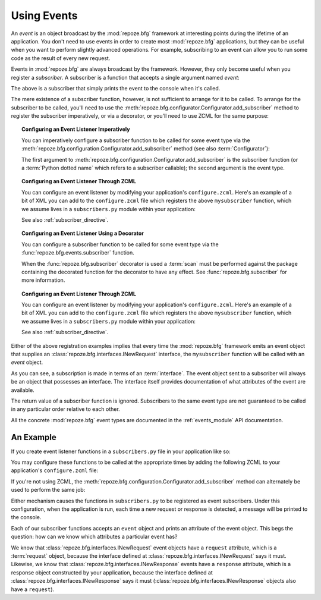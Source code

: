 .. index::
   single: event
   single: subscriber
   single: INewRequest
   single: INewResponse
   pair: subscriber; ZCML directive

.. _events_chapter:

Using Events
=============

An *event* is an object broadcast by the :mod:`repoze.bfg` framework
at interesting points during the lifetime of an application.  You
don't need to use events in order to create most :mod:`repoze.bfg`
applications, but they can be useful when you want to perform slightly
advanced operations.  For example, subscribing to an event can allow
you to run some code as the result of every new request.

Events in :mod:`repoze.bfg` are always broadcast by the framework.
However, they only become useful when you register a *subscriber*.  A
subscriber is a function that accepts a single argument named `event`:

.. code-block:: python
   :linenos:

   def mysubscriber(event):
       print event

The above is a subscriber that simply prints the event to the console
when it's called.

The mere existence of a subscriber function, however, is not
sufficient to arrange for it to be called.  To arrange for the
subscriber to be called, you'll need to use the
:meth:`repoze.bfg.configurator.Configurator.add_subscriber` method to
register the subscriber imperatively, or via a decorator, or you'll
need to use ZCML for the same purpose:

.. topic:: Configuring an Event Listener Imperatively

   You can imperatively configure a subscriber function to be called
   for some event type via the
   :meth:`repoze.bfg.configuration.Configurator.add_subscriber`
   method (see also :term:`Configurator`):

   .. code-block:: python
      :linenos:

      from repoze.bfg.interfaces import INewRequest

      from subscribers import mysubscriber

      # "config" below is assumed to be an instance of a 
      # repoze.bfg.configuration.Configurator object

      config.add_subscriber(mysubscriber, INewRequest)

   The first argument to
   :meth:`repoze.bfg.configuration.Configurator.add_subscriber` is the
   subscriber function (or a :term:`Python dotted name` which refers
   to a subscriber callable); the second argument is the event type.

.. topic:: Configuring an Event Listener Through ZCML

   You can configure an event listener by modifying your application's
   ``configure.zcml``.  Here's an example of a bit of XML you can add
   to the ``configure.zcml`` file which registers the above
   ``mysubscriber`` function, which we assume lives in a
   ``subscribers.py`` module within your application:

   .. code-block:: xml
      :linenos:

      <subscriber
         for="repoze.bfg.interfaces.INewRequest"
         handler=".subscribers.mysubscriber"
       />

   See also :ref:`subscriber_directive`.

.. topic:: Configuring an Event Listener Using a Decorator

   You can configure a subscriber function to be called for some event
   type via the :func:`repoze.bfg.events.subscriber` function.

   .. code-block:: python
      :linenos:

      from repoze.bfg.interfaces import INewRequest
      from repoze.bfg.events import subscriber

      @subscriber(INewRequest)
      def mysubscriber(event):
          event.request.foo = 1

   When the :func:`repoze.bfg.subscriber` decorator is used a
   :term:`scan` must be performed against the package containing the
   decorated function for the decorator to have any effect.  See
   :func:`repoze.bfg.subscriber` for more information.

.. topic:: Configuring an Event Listener Through ZCML

   You can configure an event listener by modifying your application's
   ``configure.zcml``.  Here's an example of a bit of XML you can add
   to the ``configure.zcml`` file which registers the above
   ``mysubscriber`` function, which we assume lives in a
   ``subscribers.py`` module within your application:

   .. code-block:: xml
      :linenos:

      <subscriber
         for="repoze.bfg.interfaces.INewRequest"
         handler=".subscribers.mysubscriber"
       />

   See also :ref:`subscriber_directive`.

Either of the above registration examples implies that every time the
:mod:`repoze.bfg` framework emits an event object that supplies an
:class:`repoze.bfg.interfaces.INewRequest` interface, the
``mysubscriber`` function will be called with an *event* object.

As you can see, a subscription is made in terms of an
:term:`interface`.  The event object sent to a subscriber will always
be an object that possesses an interface.  The interface itself
provides documentation of what attributes of the event are available.

The return value of a subscriber function is ignored.  Subscribers to
the same event type are not guaranteed to be called in any particular
order relative to each other.

All the concrete :mod:`repoze.bfg` event types are documented in the
:ref:`events_module` API documentation.

An Example
----------

If you create event listener functions in a ``subscribers.py`` file in
your application like so:

.. code-block:: python
   :linenos:

   def handle_new_request(event):
       print 'request', event.request   

   def handle_new_response(event):
       print 'response', event.response

You may configure these functions to be called at the appropriate
times by adding the following ZCML to your application's
``configure.zcml`` file:

.. code-block:: xml
   :linenos:

   <subscriber
      for="repoze.bfg.interfaces.INewRequest"
      handler=".subscribers.handle_new_request"
    />

   <subscriber
      for="repoze.bfg.interfaces.INewResponse"
      handler=".subscribers.handle_new_response"
    />

If you're not using ZCML, the
:meth:`repoze.bfg.configuration.Configurator.add_subscriber` method
can alternately be used to perform the same job:

.. ignore-next-block
.. code-block:: python
   :linenos:

   from repoze.bfg.interfaces import INewRequest
   from repoze.bfg.interfaces import INewResponse

   from subscribers import handle_new_request
   from subscribers import handle_new_response

   # "config" below is assumed to be an instance of a 
   # repoze.bfg.configuration.Configurator object

   config.add_subscriber(handle_new_request, INewRequest)
   config.add_subscriber(handle_new_response, INewResponse)

Either mechanism causes the functions in ``subscribers.py`` to be
registered as event subscribers.  Under this configuration, when the
application is run, each time a new request or response is detected, a
message will be printed to the console.

Each of our subscriber functions accepts an ``event`` object and
prints an attribute of the event object.  This begs the question: how
can we know which attributes a particular event has?

We know that :class:`repoze.bfg.interfaces.INewRequest` event objects
have a ``request`` attribute, which is a :term:`request` object,
because the interface defined at
:class:`repoze.bfg.interfaces.INewRequest` says it must.  Likewise, we
know that :class:`repoze.bfg.interfaces.INewResponse` events have a
``response`` attribute, which is a response object constructed by your
application, because the interface defined at
:class:`repoze.bfg.interfaces.INewResponse` says it must
(:class:`repoze.bfg.interfaces.INewResponse` objects also have a
``request``).

